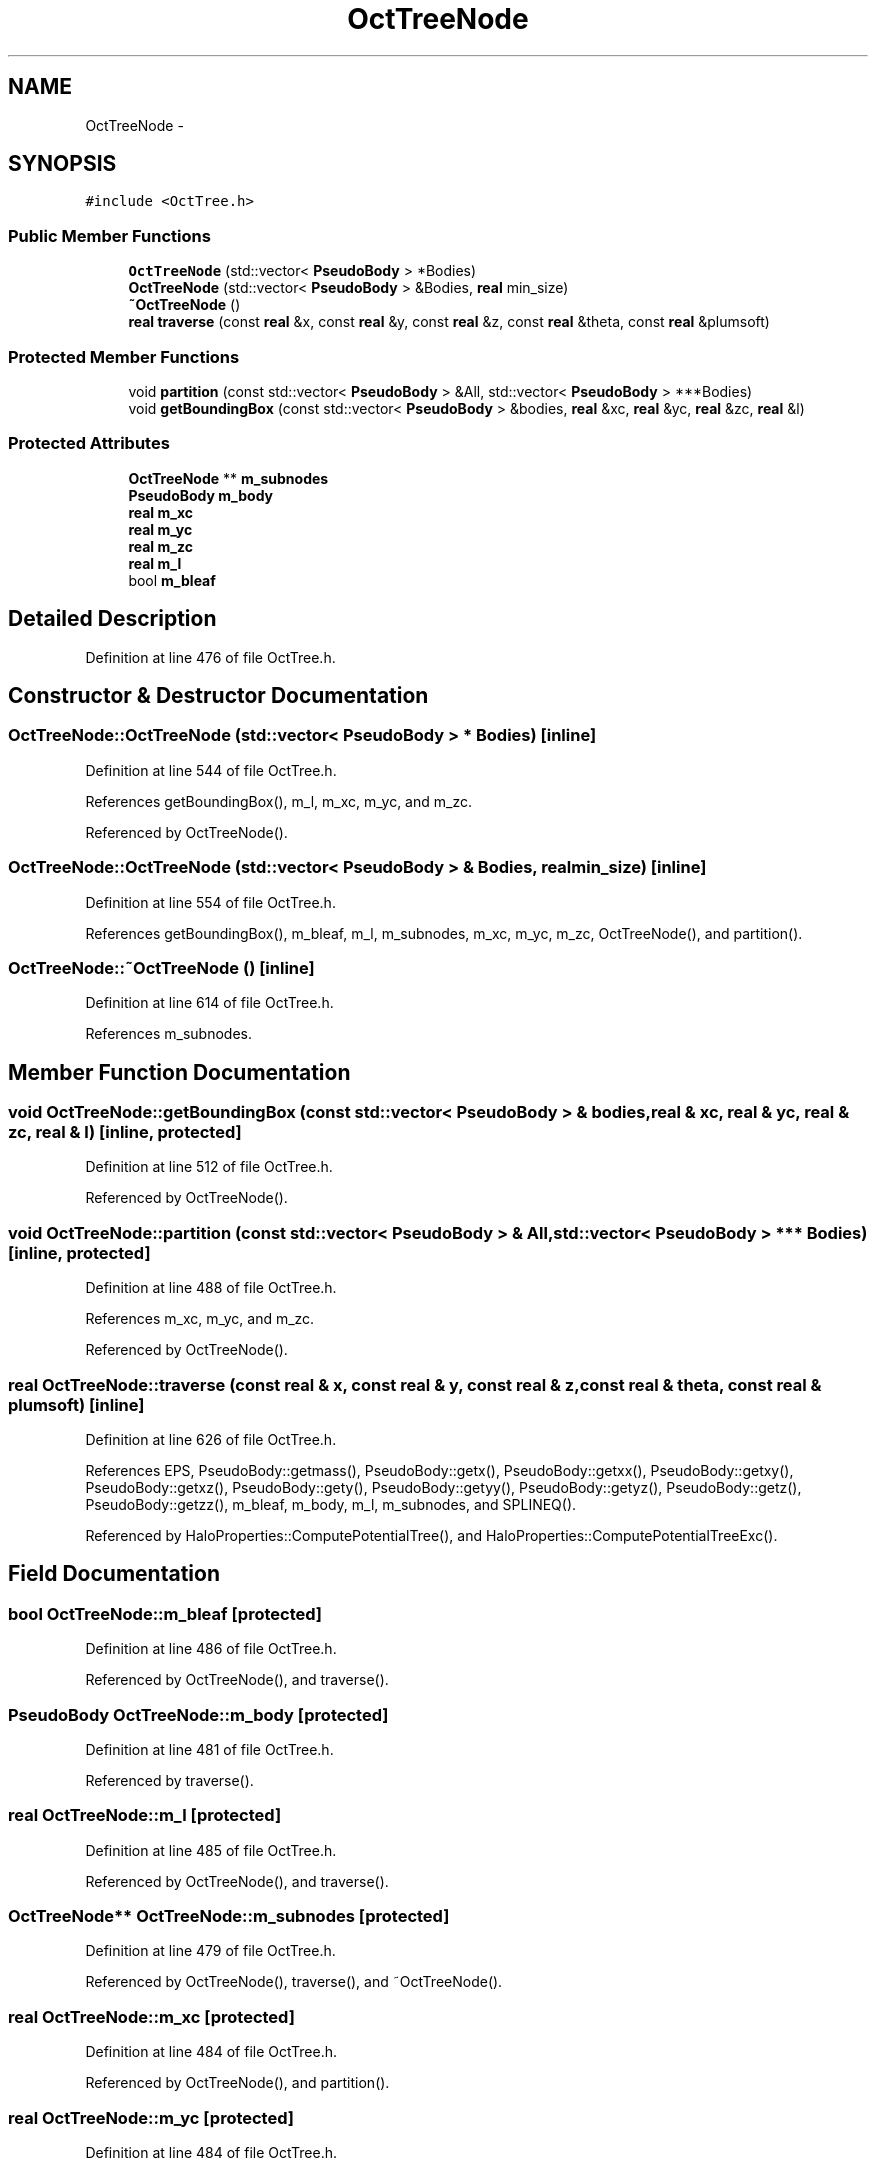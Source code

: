 .TH "OctTreeNode" 3 "10 May 2010" "Version 0.1" "amateur" \" -*- nroff -*-
.ad l
.nh
.SH NAME
OctTreeNode \- 
.SH SYNOPSIS
.br
.PP
.PP
\fC#include <OctTree.h>\fP
.SS "Public Member Functions"

.in +1c
.ti -1c
.RI "\fBOctTreeNode\fP (std::vector< \fBPseudoBody\fP > *Bodies)"
.br
.ti -1c
.RI "\fBOctTreeNode\fP (std::vector< \fBPseudoBody\fP > &Bodies, \fBreal\fP min_size)"
.br
.ti -1c
.RI "\fB~OctTreeNode\fP ()"
.br
.ti -1c
.RI "\fBreal\fP \fBtraverse\fP (const \fBreal\fP &x, const \fBreal\fP &y, const \fBreal\fP &z, const \fBreal\fP &theta, const \fBreal\fP &plumsoft)"
.br
.in -1c
.SS "Protected Member Functions"

.in +1c
.ti -1c
.RI "void \fBpartition\fP (const std::vector< \fBPseudoBody\fP > &All, std::vector< \fBPseudoBody\fP > ***Bodies)"
.br
.ti -1c
.RI "void \fBgetBoundingBox\fP (const std::vector< \fBPseudoBody\fP > &bodies, \fBreal\fP &xc, \fBreal\fP &yc, \fBreal\fP &zc, \fBreal\fP &l)"
.br
.in -1c
.SS "Protected Attributes"

.in +1c
.ti -1c
.RI "\fBOctTreeNode\fP ** \fBm_subnodes\fP"
.br
.ti -1c
.RI "\fBPseudoBody\fP \fBm_body\fP"
.br
.ti -1c
.RI "\fBreal\fP \fBm_xc\fP"
.br
.ti -1c
.RI "\fBreal\fP \fBm_yc\fP"
.br
.ti -1c
.RI "\fBreal\fP \fBm_zc\fP"
.br
.ti -1c
.RI "\fBreal\fP \fBm_l\fP"
.br
.ti -1c
.RI "bool \fBm_bleaf\fP"
.br
.in -1c
.SH "Detailed Description"
.PP 
Definition at line 476 of file OctTree.h.
.SH "Constructor & Destructor Documentation"
.PP 
.SS "OctTreeNode::OctTreeNode (std::vector< \fBPseudoBody\fP > * Bodies)\fC [inline]\fP"
.PP
Definition at line 544 of file OctTree.h.
.PP
References getBoundingBox(), m_l, m_xc, m_yc, and m_zc.
.PP
Referenced by OctTreeNode().
.SS "OctTreeNode::OctTreeNode (std::vector< \fBPseudoBody\fP > & Bodies, \fBreal\fP min_size)\fC [inline]\fP"
.PP
Definition at line 554 of file OctTree.h.
.PP
References getBoundingBox(), m_bleaf, m_l, m_subnodes, m_xc, m_yc, m_zc, OctTreeNode(), and partition().
.SS "OctTreeNode::~OctTreeNode ()\fC [inline]\fP"
.PP
Definition at line 614 of file OctTree.h.
.PP
References m_subnodes.
.SH "Member Function Documentation"
.PP 
.SS "void OctTreeNode::getBoundingBox (const std::vector< \fBPseudoBody\fP > & bodies, \fBreal\fP & xc, \fBreal\fP & yc, \fBreal\fP & zc, \fBreal\fP & l)\fC [inline, protected]\fP"
.PP
Definition at line 512 of file OctTree.h.
.PP
Referenced by OctTreeNode().
.SS "void OctTreeNode::partition (const std::vector< \fBPseudoBody\fP > & All, std::vector< \fBPseudoBody\fP > *** Bodies)\fC [inline, protected]\fP"
.PP
Definition at line 488 of file OctTree.h.
.PP
References m_xc, m_yc, and m_zc.
.PP
Referenced by OctTreeNode().
.SS "\fBreal\fP OctTreeNode::traverse (const \fBreal\fP & x, const \fBreal\fP & y, const \fBreal\fP & z, const \fBreal\fP & theta, const \fBreal\fP & plumsoft)\fC [inline]\fP"
.PP
Definition at line 626 of file OctTree.h.
.PP
References EPS, PseudoBody::getmass(), PseudoBody::getx(), PseudoBody::getxx(), PseudoBody::getxy(), PseudoBody::getxz(), PseudoBody::gety(), PseudoBody::getyy(), PseudoBody::getyz(), PseudoBody::getz(), PseudoBody::getzz(), m_bleaf, m_body, m_l, m_subnodes, and SPLINEQ().
.PP
Referenced by HaloProperties::ComputePotentialTree(), and HaloProperties::ComputePotentialTreeExc().
.SH "Field Documentation"
.PP 
.SS "bool \fBOctTreeNode::m_bleaf\fP\fC [protected]\fP"
.PP
Definition at line 486 of file OctTree.h.
.PP
Referenced by OctTreeNode(), and traverse().
.SS "\fBPseudoBody\fP \fBOctTreeNode::m_body\fP\fC [protected]\fP"
.PP
Definition at line 481 of file OctTree.h.
.PP
Referenced by traverse().
.SS "\fBreal\fP \fBOctTreeNode::m_l\fP\fC [protected]\fP"
.PP
Definition at line 485 of file OctTree.h.
.PP
Referenced by OctTreeNode(), and traverse().
.SS "\fBOctTreeNode\fP** \fBOctTreeNode::m_subnodes\fP\fC [protected]\fP"
.PP
Definition at line 479 of file OctTree.h.
.PP
Referenced by OctTreeNode(), traverse(), and ~OctTreeNode().
.SS "\fBreal\fP \fBOctTreeNode::m_xc\fP\fC [protected]\fP"
.PP
Definition at line 484 of file OctTree.h.
.PP
Referenced by OctTreeNode(), and partition().
.SS "\fBreal\fP \fBOctTreeNode::m_yc\fP\fC [protected]\fP"
.PP
Definition at line 484 of file OctTree.h.
.PP
Referenced by OctTreeNode(), and partition().
.SS "\fBreal\fP \fBOctTreeNode::m_zc\fP\fC [protected]\fP"
.PP
Definition at line 484 of file OctTree.h.
.PP
Referenced by OctTreeNode(), and partition().

.SH "Author"
.PP 
Generated automatically by Doxygen for amateur from the source code.
